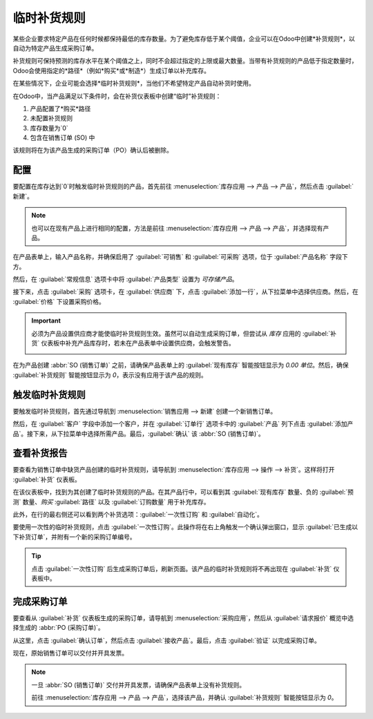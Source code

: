==========================
临时补货规则
==========================

某些企业要求特定产品在任何时候都保持最低的库存数量。为了避免库存低于某个阈值，企业可以在Odoo中创建*补货规则*，以自动为特定产品生成采购订单。

补货规则可保持预测的库存水平在某个阈值之上，同时不会超过指定的上限或最大数量。当带有补货规则的产品低于指定数量时，Odoo会使用指定的*路径*（例如*购买*或*制造*）生成订单以补充库存。

在某些情况下，企业可能会选择*临时补货规则*，当他们不希望特定产品自动补货时使用。

在Odoo中，当产品满足以下条件时，会在补货仪表板中创建“临时”补货规则：

#. 产品配置了*购买*路径
#. 未配置补货规则
#. 库存数量为`0`
#. 包含在销售订单 (SO) 中

该规则将在为该产品生成的采购订单（PO）确认后被删除。

.. seealso::
   - :doc:`../../inventory/warehouses_storage/replenishment/reordering_rules`
   - :doc:`../../purchase/products/reordering`

配置
=============

要配置在库存达到`0`时触发临时补货规则的产品，首先前往 :menuselection:`库存应用 --> 产品 --> 产品`，然后点击 :guilabel:`新建`。

.. note::
   也可以在现有产品上进行相同的配置，方法是前往 :menuselection:`库存应用 --> 产品 --> 产品`，并选择现有产品。

在产品表单上，输入产品名称，并确保启用了 :guilabel:`可销售` 和 :guilabel:`可采购` 选项，位于 :guilabel:`产品名称` 字段下方。

然后，在 :guilabel:`常规信息` 选项卡中将 :guilabel:`产品类型` 设置为 `可存储产品`。

接下来，点击 :guilabel:`采购` 选项卡，在 :guilabel:`供应商` 下，点击 :guilabel:`添加一行`，从下拉菜单中选择供应商。然后，在 :guilabel:`价格` 下设置采购价格。

.. important::
   必须为产品设置供应商才能使临时补货规则生效。虽然可以自动生成采购订单，但尝试从 *库存* 应用的 :guilabel:`补货` 仪表板中补充产品库存时，若未在产品表单中设置供应商，会触发警告。

   .. image:: temporary_reordering/temporary-reordering-warning-popup.png
      :align: center
      :alt: 点击补充未设置供应商的产品时弹出的警告提示。

在为产品创建 :abbr:`SO (销售订单)` 之前，请确保产品表单上的 :guilabel:`现有库存` 智能按钮显示为 `0.00 单位`。然后，确保 :guilabel:`补货规则` 智能按钮显示为 `0`，表示没有应用于该产品的规则。

.. image:: temporary_reordering/temporary-reordering-smart-buttons.png
   :align: center
   :alt: 显示补货规则和现有库存按钮的产品表单智能按钮行。

触发临时补货规则
=================================

要触发临时补货规则，首先通过导航到 :menuselection:`销售应用 --> 新建` 创建一个新销售订单。

然后，在 :guilabel:`客户` 字段中添加一个客户，并在 :guilabel:`订单行` 选项卡中的 :guilabel:`产品` 列下点击 :guilabel:`添加产品`。接下来，从下拉菜单中选择所需产品。最后，:guilabel:`确认` 该 :abbr:`SO (销售订单)`。

.. image:: temporary_reordering/temporary-reordering-sales-order.png
   :align: center
   :alt: 没有设置补货规则的产品的销售订单。

查看补货报告
==========================

要查看为销售订单中缺货产品创建的临时补货规则，请导航到 :menuselection:`库存应用 --> 操作 --> 补货`。这样将打开 :guilabel:`补货` 仪表板。

在该仪表板中，找到为其创建了临时补货规则的产品。在其产品行中，可以看到其 :guilabel:`现有库存` 数量、负的 :guilabel:`预测` 数量、*购买* :guilabel:`路径` 以及 :guilabel:`订购数量` 用于补充库存。

此外，在行的最右侧还可以看到两个补货选项：:guilabel:`一次性订购` 和 :guilabel:`自动化`。

.. image:: temporary_reordering/temporary-reordering-replenishment-dashboard.png
   :align: center
   :alt: 显示临时补货规则和选项的补货报告。

要使用一次性的临时补货规则，点击 :guilabel:`一次性订购`。此操作将在右上角触发一个确认弹出窗口，显示 :guilabel:`已生成以下补货订单`，并附有一个新的采购订单编号。

.. tip::
   点击 :guilabel:`一次性订购` 后生成采购订单后，刷新页面。该产品的临时补货规则将不再出现在 :guilabel:`补货` 仪表板中。

完成采购订单
=======================

要查看从 :guilabel:`补货` 仪表板生成的采购订单，请导航到 :menuselection:`采购应用`，然后从 :guilabel:`请求报价` 概览中选择生成的 :abbr:`PO (采购订单)`。

从这里，点击 :guilabel:`确认订单`，然后点击 :guilabel:`接收产品`。最后，点击 :guilabel:`验证` 以完成采购订单。

.. image:: temporary_reordering/temporary-reordering-purchase-order.png
   :align: center
   :alt: 使用临时补货规则订购的产品的采购订单。

现在，原始销售订单可以交付并开具发票。

.. note::
   一旦 :abbr:`SO (销售订单)` 交付并开具发票，请确保产品表单上没有补货规则。

   前往 :menuselection:`库存应用 --> 产品 --> 产品`，选择该产品，并确认 :guilabel:`补货规则` 智能按钮显示为 `0`。
